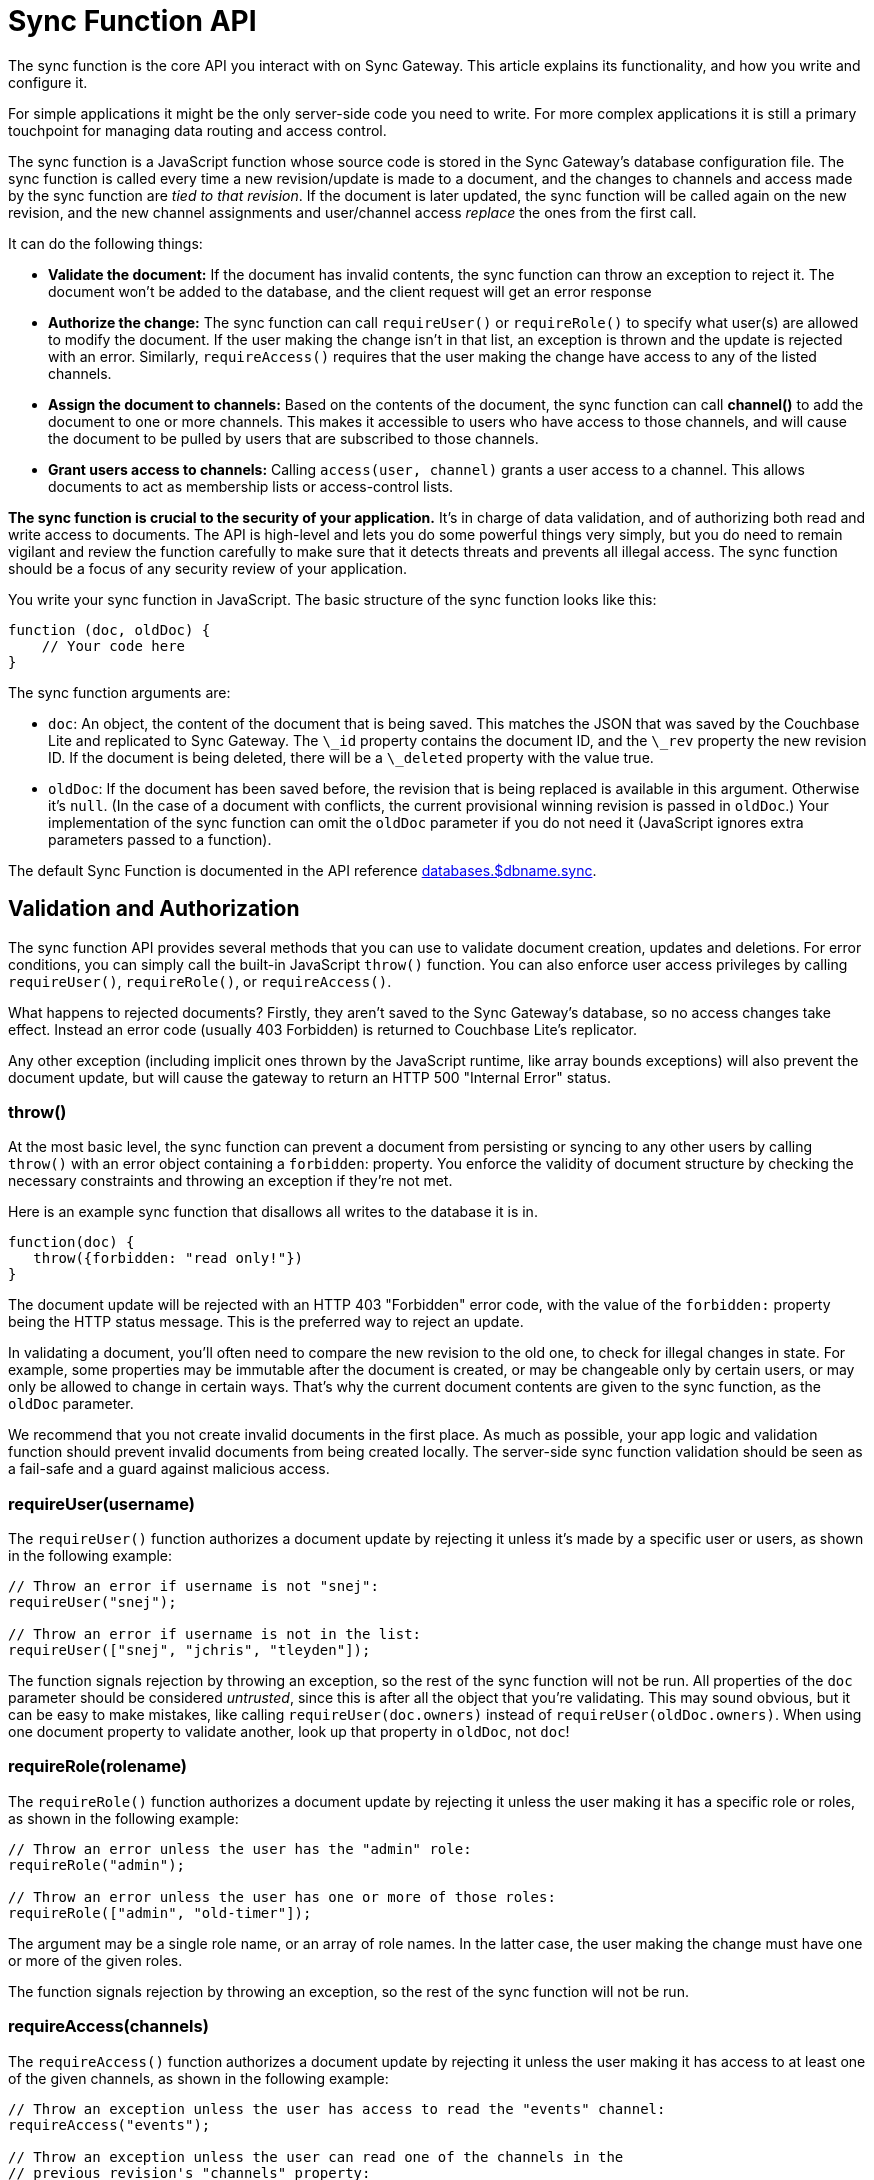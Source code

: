 = Sync Function API

The sync function is the core API you interact with on Sync Gateway.
This article explains its functionality, and how you write and configure it. 

For simple applications it might be the only server-side code you need to write.
For more complex applications it is still a primary touchpoint for managing data routing and access control. 

The sync function is a JavaScript function whose source code is stored in the Sync Gateway's database configuration file.
The sync function is called every time a new revision/update is made to a document, and the changes to channels and access made by the sync function are __tied to that revision__.
If the document is later updated, the sync function will be called again on the new revision, and the new channel assignments and user/channel access _replace_ the ones from the first call. 

It can do the following things: 

* *Validate the document:* If the document has invalid contents, the sync function can throw an exception to reject it. The document won't be added to the database, and the client request will get an error response 
* *Authorize the change:* The sync function can call `requireUser()` or `requireRole()` to specify what user(s) are allowed to modify the document. If the user making the change isn't in that list, an exception is thrown and the update is rejected with an error. Similarly, `requireAccess()` requires that the user making the change have access to any of the listed channels. 
* *Assign the document to channels:* Based on the contents of the document, the sync function can call *channel()* to add the document to one or more channels. This makes it accessible to users who have access to those channels, and will cause the document to be pulled by users that are subscribed to those channels. 
* *Grant users access to channels:* Calling `access(user, channel)` grants a user access to a channel. This allows documents to act as membership lists or access-control lists. 

*The sync function is crucial to the security of your application.* It's in charge of data validation, and of authorizing both read and write access to documents.
The API is high-level and lets you do some powerful things very simply, but you do need to remain vigilant and review the function carefully to make sure that it detects threats and prevents all illegal access.
The sync function should be a focus of any security review of your application. 

You write your sync function in JavaScript.
The basic structure of the sync function looks like this: 

[source,javascript]
----

function (doc, oldDoc) {
    // Your code here
}
----

The sync function arguments are: 

* ``doc``: An object, the content of the document that is being saved. This matches the JSON that was saved by the Couchbase Lite and replicated to Sync Gateway. The `\_id` property contains the document ID, and the `\_rev` property the new revision ID. If the document is being deleted, there will be a `\_deleted` property with the value true. 
* ``oldDoc``: If the document has been saved before, the revision that is being replaced is available in this argument. Otherwise it's ``null``. (In the case of a document with conflicts, the current provisional winning revision is passed in ``oldDoc``.) Your implementation of the sync function can omit the `oldDoc` parameter if you do not need it (JavaScript ignores extra parameters passed to a function). 

The default Sync Function is documented in the API reference link:config-properties.html#1.5/databases-foo_db-sync[databases.$dbname.sync].

== Validation and Authorization

The sync function API provides several methods that you can use to validate document creation, updates and deletions.
For error conditions, you can simply call the built-in JavaScript `throw()` function.
You can also enforce user access privileges by calling ``requireUser()``, ``requireRole()``, or ``requireAccess()``. 

What happens to rejected documents? Firstly, they aren't saved to the Sync Gateway's database, so no access changes take effect.
Instead an error code (usually 403 Forbidden) is returned to Couchbase Lite's replicator. 

Any other exception (including implicit ones thrown by the JavaScript runtime, like array bounds exceptions) will also prevent the document update, but will cause the gateway to return an HTTP 500 "Internal Error" status. 

=== throw()

At the most basic level, the sync function can prevent a document from persisting or syncing to any other users by calling `throw()` with an error object containing a ``forbidden``: property.
You enforce the validity of document structure by checking the necessary constraints and throwing an exception if they're not met. 

Here is an example sync function that disallows all writes to the database it is in. 

[source,javascript]
----

function(doc) {
   throw({forbidden: "read only!"})
}
----

The document update will be rejected with an HTTP 403 "Forbidden" error code, with the value of the `forbidden:` property being the HTTP status message.
This is the preferred way to reject an update. 

In validating a document, you'll often need to compare the new revision to the old one, to check for illegal changes in state.
For example, some properties may be immutable after the document is created, or may be changeable only by certain users, or may only be allowed to change in certain ways.
That's why the current document contents are given to the sync function, as the `oldDoc` parameter. 

We recommend that you not create invalid documents in the first place.
As much as possible, your app logic and validation function should prevent invalid documents from being created locally.
The server-side sync function validation should be seen as a fail-safe and a guard against malicious access. 

[[_requireuserusername]]
=== requireUser(username)

The `requireUser()` function authorizes a document update by rejecting it unless it's made by a specific user or users, as shown in the following example: 

[source,javascript]
----

// Throw an error if username is not "snej":
requireUser("snej");

// Throw an error if username is not in the list:
requireUser(["snej", "jchris", "tleyden"]);
----

The function signals rejection by throwing an exception, so the rest of the sync function will not be run.
All properties of the `doc` parameter should be considered __untrusted__, since this is after all the object that you're validating.
This may sound obvious, but it can be easy to make mistakes, like calling `requireUser(doc.owners)` instead of ``requireUser(oldDoc.owners)``.
When using one document property to validate another, look up that property in ``oldDoc``, not ``doc``! 

[[_requirerolerolename]]
=== requireRole(rolename)

The `requireRole()` function authorizes a document update by rejecting it unless the user making it has a specific role or roles, as shown in the following example: 

[source,javascript]
----

// Throw an error unless the user has the "admin" role:
requireRole("admin");

// Throw an error unless the user has one or more of those roles:
requireRole(["admin", "old-timer"]);
----

The argument may be a single role name, or an array of role names.
In the latter case, the user making the change must have one or more of the given roles. 

The function signals rejection by throwing an exception, so the rest of the sync function will not be run. 

[[_requireaccesschannels]]
=== requireAccess(channels)

The `requireAccess()` function authorizes a document update by rejecting it unless the user making it has access to at least one of the given channels, as shown in the following example: 

[source,javascript]
----

// Throw an exception unless the user has access to read the "events" channel:
requireAccess("events");

// Throw an exception unless the user can read one of the channels in the
// previous revision's "channels" property:
if (oldDoc) {
    requireAccess(oldDoc.channels);
}
----

The function signals rejection by throwing an exception, so the rest of the sync function will not be run. 

If a user was granted access to the link:data-routing.html#special-channels[star channel] (noted ``\*``), a call to `requireAccess('any channel name')'` will fail because the user wasn't granted access to that channel (only to the `\*` channel). To allow a user to perform a document update in this case, you can specify multiple channel names (``requireAccess('any channel name', '*')'``)

== Routing

The sync function API provides several functions that you can use to route documents.
The routing functions assign documents to channels, and enable user access to channels (which will route documents in those channels to those users.) 

Routing changes have no effect until the document is actually saved in the database, so if the sync function first calls `channel()` or ``access()``, but then rejects the update, the channel and access changes will not occur. 

=== channel (name)

The `channel()` function routes the document to the named channel(s). It accepts one or more arguments, each of which must be a channel name string, or an array of strings.
The channel function can be called zero or more times from the sync function, for any document.
Here is an example that routes all "published" documents to the "public" channel: 

[source,javascript]
----

function (doc, oldDoc) {
   if (doc.published) {
      channel ("public");
   }
}
----

[quote]
*Tip:* As a convenience, it is legal to call `channel` with a `null` or `undefined` argument; it simply does nothing.
This allows you to do something like `channel(doc.channels)` without having to first check whether `doc.channels` exists. 

[quote]
*Note:* Channels don't have to be predefined.
A channel implicitly comes into existence when a document is routed to it. 

If the document was previously routed to a channel, but the current call to the sync function (for an updated revision) doesn't route it to that channel, the document is removed from the channel.
This may cause users to lose access to that document.
If that happens, the next time Couchbase Lite pulls changes from the gateway, it will receive an empty revision of the document with nothing but a `"_removed": true` property.
(Of course the previous revisions of the document remain in your Couchbase Lite database until it's compacted.) 

== Read Access

=== access (username, channelname)

The `access()` function grants access to a channel to a specified user.
It can be called multiple times from a sync function. 

The first argument can be an array of strings, in which case each user in the array is given access.
The second argument can also be an array of strings, in which case the user(s) are given access to each channel in the array.
As a convenience, either argument may be `null` or ``undefined``, in which case nothing happens. 

If a user name begins with the prefix ``role:``, the rest of the name is interpreted as a role rather than a user.
The call then grants access to the specified channels for all users with that role. 

[quote]
*Note:* The effects of all access calls by all active documents are effectively unioned together, so if _any_ document grants a user access to a channel, that user has access to the channel. 

[quote]
*Caution:* Revoking access to a channel can cause a user to lose access to documents, if s/he no longer has access to any channels those documents are in.
However, the replicator does _not_ currently delete such documents that have already been synced to a user's device (although future changes to those documents will not be replicated.) This is a design limitation of the Sync Gateway 1.0 that may be resolved in the future. 

The following code snippets shows some valid ways to call ``access()``: 

[source,javascript]
----

access ("jchris", "mtv");
access ("jchris", ["mtv", "mtv2", "vh1"]);
access (["snej", "jchris", "role:admin"], "vh1");
access (["snej", "jchris"], ["mtv", "mtv2", "vh1"]);
access (null, "hbo");  // no-op
access ("snej", null);  // no-op
----

Here is an example of a sync function that grants access to a channel for all the users listed in a document: 

[source,javascript]
----

function (doc, oldDoc) {
    if (doc.type == "chat_room") {
        // Give members access to the chat channel this document manages:
        access (doc.members, doc.channel_name);

        // Put this document in the channel it manages:
        channel (doc.channel_name);
    }
}
----

=== role (username, rolename)

The `role()` function grants a user a role, indirectly giving them access to all channels granted to that role.
It can also affect the user's ability to revise documents, if the access function requires role membership to validate certain types of changes.
Its use is similar to `access` -- the value of either parameter can be a string, an array of strings, or null.
If the value is null, the call is a no-op. 

For consistency with the `access` call, role names must always be prefixed with ``role:``.
An exception is thrown if a role name doesn't match this.
Some examples: 

[source,javascript]
----

role ("jchris", "role:admin");
role ("jchris", ["role:portlandians", "role:portlandians-owners"]);
role (["snej", "jchris", "traun"], "role:mobile");
role ("ed", null);  // no-op
----

[quote]
*Note:* Roles, like users, have to be explicitly created by an administrator.
So unlike channels, which come into existence simply by being named, you can't create new roles with a `role()` call.
Nonexistent roles don't cause an error, but have no effect on the user's access privileges.
You can create a role after the fact; as soon as a role is created, any pre-existing references to it take effect. 

== Expiry

=== expiry (value)

Calling `expiry(value)` from within the sync function will set the expiry value (TTL) on the document.
When the expiry value is reached, the document will be purged from the database. 

[source,javascript]
----

expiry("2018-07-06T17:00:00+01:00")
----

Under the hood, the expiration time is set and managed on the Couchbase Server document (TTL is not supported for databases in walrus mode). The value can be specified in two ways: 

* *ISO-8601 format:* for example the 6th of July 2016 at 17:00 in the BST timezone would be ``2016-07-06T17:00:00+01:00``; 
* *as a numeric Couchbase Server expiry value:* Couchbase Server expiries are specified as Unix time, and if the desired TTL is below 30 days then it can also represent an interval in seconds from the current time (for example, a value of 5 will remove the document 5 seconds after it is written to Couchbase Server). The document expiration time is returned in the response of GET link:rest-api.html#/document/get\__db___doc_[+/{db}/{doc}+] when `show_exp=true` is included in the querystring.

As with the existing explicit purge mechanism, this applies only to the local database; it has nothing to do with replication.
This expiration time is not propagated when the document is replicated.
The purge of the document does not cause it to be deleted on any other database. 

If link:shared-bucket-access.html[shared bucket access] is enabled (introduced in Sync Gateway 1.5), the behaviour of the expiry feature changes in the following way: when the expiry value is reached, instead of getting purged, the *active* revision of the document is tombstoned.
If there is another non-tombstoned revision for this document (i.e a conflict) it will become the active revision.
The tombstoned revision will be purged when the server's metadata purge interval is reached. 

== Document Conflicts

If a document is in conflict there will be multiple current revisions.
The default, "winning" one is the one whose channel assignments and access grants take effect. 

== Handling deletions

Validation checks often need to treat deletions specially, because a deletion is just a revision with a `"_deleted": true` property and usually nothing else.
Many types of validations won't work on a deletion because of the missing properties -- for example, a check for a required property, or a check that a property value doesn't change.
You'll need to skip such checks if `doc._deleted` is true. 

== Example

Here's an example of a complete, useful sync function that properly validates and authorizes both new and updated documents.
The requirements are: 

* Only users with the role `editor` may create or delete documents. 
* Every document has an immutable `creator` property containing the name of the user who created it. 
* Only users named in the document's (required, non-empty) `writers` property may make changes to a document, including deleting it. 
* Every document must also have a `title` and a `channels` property. 
+

[source,javascript]
----

function (doc, oldDoc) {
        if (doc._deleted) {
                // Only editors with write access can delete documents:
                requireRole("role:editor");
                requireUser(oldDoc.writers);
                // Skip other validation because a deletion has no other properties:
                return;
        }
        // Required properties:
        if (!doc.title || !doc.creator || !doc.channels || !doc.writers) {
                throw({forbidden: "Missing required properties"});
        } else if (doc.writers.length == 0) {
                throw({forbidden: "No writers"});
        }
        if (oldDoc == null) {
                // Only editors can create documents:
                requireRole("role:editor");
                // The 'creator' property must match the user creating the document:
                requireUser(doc.creator)
        } else {
                // Only users in the existing doc's writers list can change a document:
                requireUser(oldDoc.writers);
                // The "creator" property is immutable:
                if (doc.creator != oldDoc.creator) {
                        throw({forbidden: "Can't change creator"});
                }
        }
        // Finally, assign the document to the channels in the list:
        channel(doc.channels);
}
----


== Changing the sync function

The Sync Function computes document routing to channels and user access to channels at document write time.
If the Sync Function is changed, Sync Gateway needs to reprocess all existing documents in the bucket to recalculate the routing and access assignments. 

The Admin REST API has a re-sync endpoint to process every document in the database again.
To update the Sync Function, it is recommended to follow the steps outlined below: 

. Update the configuration file of the Sync Gateway instance. 
. Restart Sync Gateway. 
. Take the database offline using the link:admin-rest-api.html#!/database/post_db_offline[+/{db}/_offline+] endpoint.
. Call the re-sync endpoint on the Admin REST API. The message body of the response contains the number of changes that were made as a result of calling re-sync. 
. Bring the database back online using the link:admin-rest-api.html#!/database/post_db_online[+/{db}/_online+] endpoint.

This is an expensive operation because it requires every document in the database to be processed by the new function.
The database can't accept any requests until this process is complete (because no user's full access privileges are known until all documents have been scanned). Therefore the Sync Function update will result in application downtime between the call to the `+/{db}/_offline+` and `+/{db}/_online+` endpoints as mentioned above. 

=== When should you run a re-sync?

When running a re-sync operation, the context in the Sync Function is the admin user.
For that reason, calling the ``requireUser``, `requireAccess` and `requireRole` methods will always succeed.
It is very likely that you are using those functions in production to govern write operations.
But in a re-sync operation, all the documents are already written to the database.
For that reason, it is recommended to use re-sync for changing the assignment to channels only (i.e.
reads). If the modifications to the Sync Function only impact write security (and not routing/access), you won't need to run the re-sync operation. 

Similarly, if you wish to change the channel/access rules, but only want those rules to apply to documents written after the change was made, then you don't need to run the re-sync operation. 

If you need to ensure access to the database during the update, you can create a read-only backup of the Sync Gateway's bucket beforehand, then run a secondary Sync Gateway on the backup bucket, in read-only mode.
After the update is complete, switch to the main Gateway and bucket. 

In a clustered environment with multiple Sync Gateway instances sharing the load, all the instances need to share the same configuration, so they all need to be taken offline either by stopping the process or taking them offline using the link:admin-rest-api.html#!/database/post_db_offline[+/{db}/_offline+] endpoint.
After the configuration is updated, *one* instance should be brought up so it can update the database -- if more than one is running at this time, they'll conflict with each other.
After the first instance finishes opening the database, the others can be started. 
